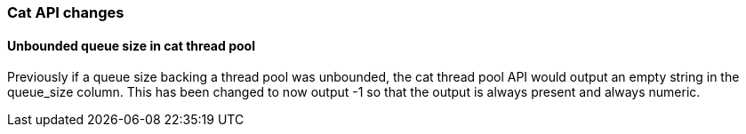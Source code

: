 [float]
[[breaking_60_cat_changes]]
=== Cat API changes

[float]
==== Unbounded queue size in cat thread pool

Previously if a queue size backing a thread pool was unbounded, the cat thread pool API would output an empty string in
the queue_size column. This has been changed to now output -1 so that the output is always present and always numeric.
